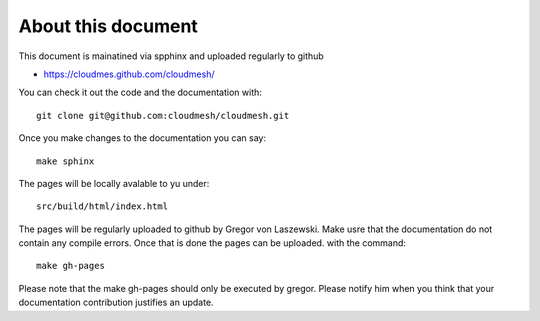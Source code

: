 

About this document
======================================================================

This document is mainatined via spphinx and uploaded regularly to github

* https://cloudmes.github.com/cloudmesh/

You can check it out the code and the documentation with::

  git clone git@github.com:cloudmesh/cloudmesh.git

Once you make changes to the documentation you can say::

   make sphinx

The pages will be locally avalable to yu under::

   src/build/html/index.html

The pages will be regularly uploaded to github by Gregor von Laszewski. Make usre that the documentation do not contain any compile errors. Once that is done the pages can be uploaded.   
with the command::   

  make gh-pages
  
Please note that the make gh-pages should only be executed by
gregor. Please notify him when you think that your documentation
contribution justifies an update.

